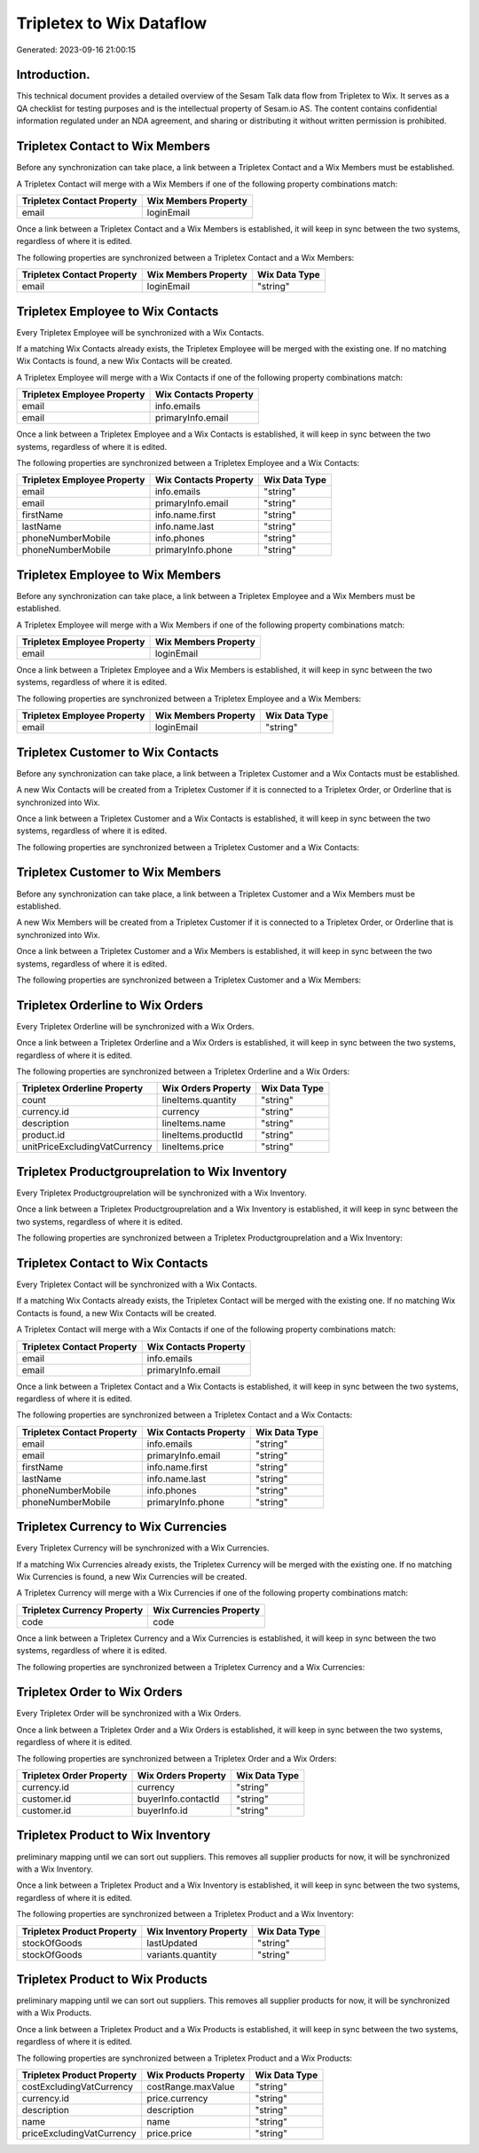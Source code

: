 =========================
Tripletex to Wix Dataflow
=========================

Generated: 2023-09-16 21:00:15

Introduction.
------------

This technical document provides a detailed overview of the Sesam Talk data flow from Tripletex to Wix. It serves as a QA checklist for testing purposes and is the intellectual property of Sesam.io AS. The content contains confidential information regulated under an NDA agreement, and sharing or distributing it without written permission is prohibited.

Tripletex Contact to Wix Members
--------------------------------
Before any synchronization can take place, a link between a Tripletex Contact and a Wix Members must be established.

A Tripletex Contact will merge with a Wix Members if one of the following property combinations match:

.. list-table::
   :header-rows: 1

   * - Tripletex Contact Property
     - Wix Members Property
   * - email
     - loginEmail

Once a link between a Tripletex Contact and a Wix Members is established, it will keep in sync between the two systems, regardless of where it is edited.

The following properties are synchronized between a Tripletex Contact and a Wix Members:

.. list-table::
   :header-rows: 1

   * - Tripletex Contact Property
     - Wix Members Property
     - Wix Data Type
   * - email
     - loginEmail
     - "string"


Tripletex Employee to Wix Contacts
----------------------------------
Every Tripletex Employee will be synchronized with a Wix Contacts.

If a matching Wix Contacts already exists, the Tripletex Employee will be merged with the existing one.
If no matching Wix Contacts is found, a new Wix Contacts will be created.

A Tripletex Employee will merge with a Wix Contacts if one of the following property combinations match:

.. list-table::
   :header-rows: 1

   * - Tripletex Employee Property
     - Wix Contacts Property
   * - email
     - info.emails
   * - email
     - primaryInfo.email

Once a link between a Tripletex Employee and a Wix Contacts is established, it will keep in sync between the two systems, regardless of where it is edited.

The following properties are synchronized between a Tripletex Employee and a Wix Contacts:

.. list-table::
   :header-rows: 1

   * - Tripletex Employee Property
     - Wix Contacts Property
     - Wix Data Type
   * - email
     - info.emails
     - "string"
   * - email
     - primaryInfo.email
     - "string"
   * - firstName
     - info.name.first
     - "string"
   * - lastName
     - info.name.last
     - "string"
   * - phoneNumberMobile
     - info.phones
     - "string"
   * - phoneNumberMobile
     - primaryInfo.phone
     - "string"


Tripletex Employee to Wix Members
---------------------------------
Before any synchronization can take place, a link between a Tripletex Employee and a Wix Members must be established.

A Tripletex Employee will merge with a Wix Members if one of the following property combinations match:

.. list-table::
   :header-rows: 1

   * - Tripletex Employee Property
     - Wix Members Property
   * - email
     - loginEmail

Once a link between a Tripletex Employee and a Wix Members is established, it will keep in sync between the two systems, regardless of where it is edited.

The following properties are synchronized between a Tripletex Employee and a Wix Members:

.. list-table::
   :header-rows: 1

   * - Tripletex Employee Property
     - Wix Members Property
     - Wix Data Type
   * - email
     - loginEmail
     - "string"


Tripletex Customer to Wix Contacts
----------------------------------
Before any synchronization can take place, a link between a Tripletex Customer and a Wix Contacts must be established.

A new Wix Contacts will be created from a Tripletex Customer if it is connected to a Tripletex Order, or Orderline that is synchronized into Wix.

Once a link between a Tripletex Customer and a Wix Contacts is established, it will keep in sync between the two systems, regardless of where it is edited.

The following properties are synchronized between a Tripletex Customer and a Wix Contacts:

.. list-table::
   :header-rows: 1

   * - Tripletex Customer Property
     - Wix Contacts Property
     - Wix Data Type


Tripletex Customer to Wix Members
---------------------------------
Before any synchronization can take place, a link between a Tripletex Customer and a Wix Members must be established.

A new Wix Members will be created from a Tripletex Customer if it is connected to a Tripletex Order, or Orderline that is synchronized into Wix.

Once a link between a Tripletex Customer and a Wix Members is established, it will keep in sync between the two systems, regardless of where it is edited.

The following properties are synchronized between a Tripletex Customer and a Wix Members:

.. list-table::
   :header-rows: 1

   * - Tripletex Customer Property
     - Wix Members Property
     - Wix Data Type


Tripletex Orderline to Wix Orders
---------------------------------
Every Tripletex Orderline will be synchronized with a Wix Orders.

Once a link between a Tripletex Orderline and a Wix Orders is established, it will keep in sync between the two systems, regardless of where it is edited.

The following properties are synchronized between a Tripletex Orderline and a Wix Orders:

.. list-table::
   :header-rows: 1

   * - Tripletex Orderline Property
     - Wix Orders Property
     - Wix Data Type
   * - count
     - lineItems.quantity
     - "string"
   * - currency.id
     - currency
     - "string"
   * - description
     - lineItems.name
     - "string"
   * - product.id
     - lineItems.productId
     - "string"
   * - unitPriceExcludingVatCurrency
     - lineItems.price
     - "string"


Tripletex Productgrouprelation to Wix Inventory
-----------------------------------------------
Every Tripletex Productgrouprelation will be synchronized with a Wix Inventory.

Once a link between a Tripletex Productgrouprelation and a Wix Inventory is established, it will keep in sync between the two systems, regardless of where it is edited.

The following properties are synchronized between a Tripletex Productgrouprelation and a Wix Inventory:

.. list-table::
   :header-rows: 1

   * - Tripletex Productgrouprelation Property
     - Wix Inventory Property
     - Wix Data Type


Tripletex Contact to Wix Contacts
---------------------------------
Every Tripletex Contact will be synchronized with a Wix Contacts.

If a matching Wix Contacts already exists, the Tripletex Contact will be merged with the existing one.
If no matching Wix Contacts is found, a new Wix Contacts will be created.

A Tripletex Contact will merge with a Wix Contacts if one of the following property combinations match:

.. list-table::
   :header-rows: 1

   * - Tripletex Contact Property
     - Wix Contacts Property
   * - email
     - info.emails
   * - email
     - primaryInfo.email

Once a link between a Tripletex Contact and a Wix Contacts is established, it will keep in sync between the two systems, regardless of where it is edited.

The following properties are synchronized between a Tripletex Contact and a Wix Contacts:

.. list-table::
   :header-rows: 1

   * - Tripletex Contact Property
     - Wix Contacts Property
     - Wix Data Type
   * - email
     - info.emails
     - "string"
   * - email
     - primaryInfo.email
     - "string"
   * - firstName
     - info.name.first
     - "string"
   * - lastName
     - info.name.last
     - "string"
   * - phoneNumberMobile
     - info.phones
     - "string"
   * - phoneNumberMobile
     - primaryInfo.phone
     - "string"


Tripletex Currency to Wix Currencies
------------------------------------
Every Tripletex Currency will be synchronized with a Wix Currencies.

If a matching Wix Currencies already exists, the Tripletex Currency will be merged with the existing one.
If no matching Wix Currencies is found, a new Wix Currencies will be created.

A Tripletex Currency will merge with a Wix Currencies if one of the following property combinations match:

.. list-table::
   :header-rows: 1

   * - Tripletex Currency Property
     - Wix Currencies Property
   * - code
     - code

Once a link between a Tripletex Currency and a Wix Currencies is established, it will keep in sync between the two systems, regardless of where it is edited.

The following properties are synchronized between a Tripletex Currency and a Wix Currencies:

.. list-table::
   :header-rows: 1

   * - Tripletex Currency Property
     - Wix Currencies Property
     - Wix Data Type


Tripletex Order to Wix Orders
-----------------------------
Every Tripletex Order will be synchronized with a Wix Orders.

Once a link between a Tripletex Order and a Wix Orders is established, it will keep in sync between the two systems, regardless of where it is edited.

The following properties are synchronized between a Tripletex Order and a Wix Orders:

.. list-table::
   :header-rows: 1

   * - Tripletex Order Property
     - Wix Orders Property
     - Wix Data Type
   * - currency.id
     - currency
     - "string"
   * - customer.id
     - buyerInfo.contactId
     - "string"
   * - customer.id
     - buyerInfo.id
     - "string"


Tripletex Product to Wix Inventory
----------------------------------
preliminary mapping until we can sort out suppliers. This removes all supplier products for now, it  will be synchronized with a Wix Inventory.

Once a link between a Tripletex Product and a Wix Inventory is established, it will keep in sync between the two systems, regardless of where it is edited.

The following properties are synchronized between a Tripletex Product and a Wix Inventory:

.. list-table::
   :header-rows: 1

   * - Tripletex Product Property
     - Wix Inventory Property
     - Wix Data Type
   * - stockOfGoods
     - lastUpdated
     - "string"
   * - stockOfGoods
     - variants.quantity
     - "string"


Tripletex Product to Wix Products
---------------------------------
preliminary mapping until we can sort out suppliers. This removes all supplier products for now, it  will be synchronized with a Wix Products.

Once a link between a Tripletex Product and a Wix Products is established, it will keep in sync between the two systems, regardless of where it is edited.

The following properties are synchronized between a Tripletex Product and a Wix Products:

.. list-table::
   :header-rows: 1

   * - Tripletex Product Property
     - Wix Products Property
     - Wix Data Type
   * - costExcludingVatCurrency
     - costRange.maxValue
     - "string"
   * - currency.id
     - price.currency
     - "string"
   * - description
     - description
     - "string"
   * - name
     - name
     - "string"
   * - priceExcludingVatCurrency
     - price.price
     - "string"

